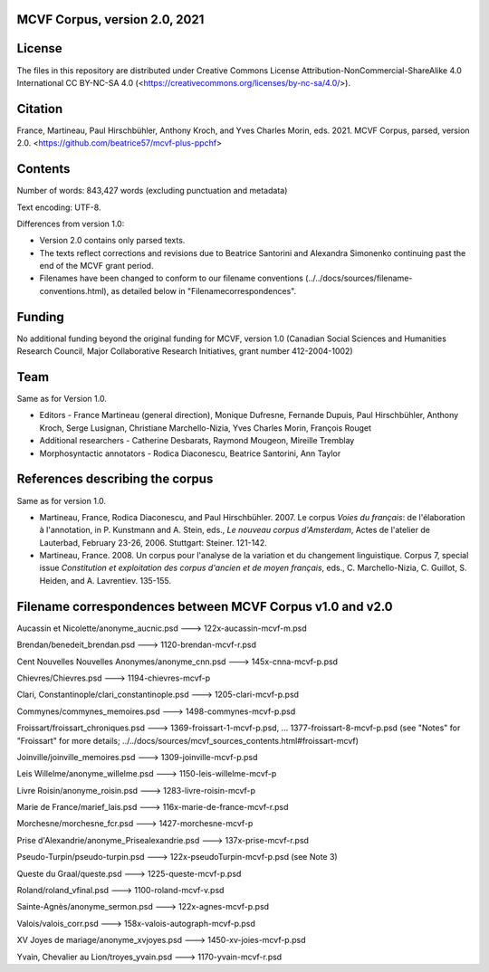 MCVF Corpus, version 2.0, 2021
==============================

License
=======

The files in this repository are distributed under Creative
Commons License Attribution-NonCommercial-ShareAlike 4.0 International
CC BY-NC-SA 4.0 (<https://creativecommons.org/licenses/by-nc-sa/4.0/>).

Citation
========

France, Martineau, Paul Hirschbühler, Anthony Kroch, and Yves Charles
Morin, eds.  2021.  MCVF Corpus, parsed, version 2.0.
<https://github.com/beatrice57/mcvf-plus-ppchf>

Contents
========

Number of words: 843,427 words (excluding punctuation and metadata)

Text encoding: UTF-8.

Differences from version 1.0:

* Version 2.0 contains only parsed texts.
* The texts reflect corrections and revisions due to Beatrice
  Santorini and Alexandra Simonenko continuing past the end of the
  MCVF grant period.
* Filenames have been changed to conform to our filename conventions
  (../../docs/sources/filename-conventions.html), as detailed below 
  in "Filenamecorrespondences".

Funding
=======

No additional funding beyond the original funding for MCVF, version 1.0
(Canadian Social Sciences and Humanities Research Council, Major
Collaborative Research Initiatives, grant number 412-2004-1002)

Team
====

Same as for Version 1.0.

* Editors - France Martineau (general direction),
  Monique Dufresne,
  Fernande Dupuis,
  Paul Hirschbühler,
  Anthony Kroch,
  Serge Lusignan,
  Christiane Marchello-Nizia,
  Yves Charles Morin,
  François Rouget
* Additional researchers - Catherine Desbarats, Raymond Mougeon, Mireille Tremblay
* Morphosyntactic annotators - Rodica Diaconescu, Beatrice Santorini, Ann Taylor

References describing the corpus
================================

Same as for version 1.0.

* Martineau, France, Rodica Diaconescu, and Paul Hirschbühler.  2007.
  Le corpus *Voies du français*: de l'élaboration à l'annotation,
  in P. Kunstmann and A. Stein, eds., *Le nouveau corpus
  d'Amsterdam*, Actes de l'atelier de Lauterbad, February
  23-26, 2006.  Stuttgart: Steiner.  121-142.

* Martineau, France.  2008.  Un corpus pour l'analyse de la variation et
  du changement linguistique.  Corpus 7, special issue *Constitution
  et exploitation des corpus d'ancien et de moyen français*, eds.,
  C. Marchello-Nizia, C. Guillot, S. Heiden, and A. Lavrentiev. 135-155.

Filename correspondences between MCVF Corpus v1.0 and v2.0
==========================================================

Aucassin et Nicolette/anonyme_aucnic.psd
---> 122x-aucassin-mcvf-m.psd

Brendan/benedeit_brendan.psd
---> 1120-brendan-mcvf-r.psd

Cent Nouvelles Nouvelles Anonymes/anonyme_cnn.psd
---> 145x-cnna-mcvf-p.psd

Chievres/Chievres.psd
---> 1194-chievres-mcvf-p

Clari, Constantinople/clari_constantinople.psd
---> 1205-clari-mcvf-p.psd

Commynes/commynes_memoires.psd
---> 1498-commynes-mcvf-p.psd

Froissart/froissart_chroniques.psd
---> 1369-froissart-1-mcvf-p.psd, ...  1377-froissart-8-mcvf-p.psd
(see "Notes" for "Froissart" for more details; ../../docs/sources/mcvf_sources_contents.html#froissart-mcvf)

Joinville/joinville_memoires.psd
---> 1309-joinville-mcvf-p.psd

Leis Willelme/anonyme_willelme.psd
---> 1150-leis-willelme-mcvf-p

Livre Roisin/anonyme_roisin.psd
---> 1283-livre-roisin-mcvf-p

Marie de France/marief_lais.psd
---> 116x-marie-de-france-mcvf-r.psd

Morchesne/morchesne_fcr.psd
---> 1427-morchesne-mcvf-p

Prise d'Alexandrie/anonyme_Prisealexandrie.psd
---> 137x-prise-mcvf-r.psd

Pseudo-Turpin/pseudo-turpin.psd
---> 122x-pseudoTurpin-mcvf-p.psd (see Note 3)

Queste du Graal/queste.psd
---> 1225-queste-mcvf-p.psd

Roland/roland_vfinal.psd
---> 1100-roland-mcvf-v.psd

Sainte-Agnès/anonyme_sermon.psd
---> 122x-agnes-mcvf-p.psd

Valois/valois_corr.psd
---> 158x-valois-autograph-mcvf-p.psd

XV Joyes de mariage/anonyme_xvjoyes.psd
---> 1450-xv-joies-mcvf-p.psd

Yvain, Chevalier au Lion/troyes_yvain.psd
---> 1170-yvain-mcvf-r.psd
